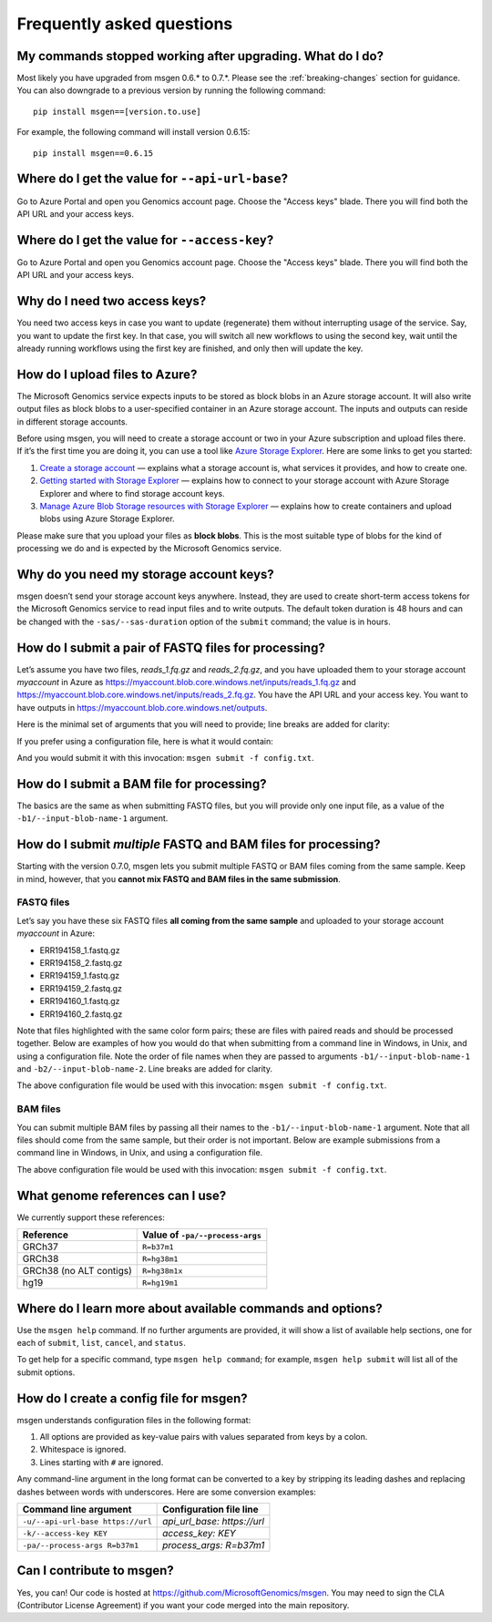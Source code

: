 ==========================
Frequently asked questions
==========================

My commands stopped working after upgrading. What do I do?
----------------------------------------------------------
Most likely you have upgraded from msgen 0.6.* to 0.7.*. Please see the :ref:`breaking-changes` section for guidance. You can also downgrade to a previous
version by running the following command:

::

  pip install msgen==[version.to.use]

For example, the following command will install version 0.6.15:

::

  pip install msgen==0.6.15

Where do I get the value for ``--api-url-base``?
------------------------------------------------
Go to Azure Portal and open you Genomics account page. Choose the "Access keys" blade. There you will find both the API URL and your access keys.

Where do I get the value for ``--access-key``?
----------------------------------------------------
Go to Azure Portal and open you Genomics account page. Choose the "Access keys" blade. There you will find both the API URL and your access keys.

Why do I need two access keys?
------------------------------
You need two access keys in case you want to update (regenerate) them without interrupting usage of the service. Say, you want to update the first
key. In that case, you will switch all new workflows to using the second key, wait until the already running workflows using the first key are
finished, and only then will update the key.

How do I upload files to Azure?
-------------------------------
The Microsoft Genomics service expects inputs to be stored as block blobs in an Azure storage account. It will also write output files as block blobs to
a user-specified container in an Azure storage account. The inputs and outputs can reside in different storage accounts.

Before using msgen, you will need to create a storage account or two in your Azure subscription and upload files there. If it’s
the first time you are doing it, you can use a tool like `Azure Storage Explorer <http://storageexplorer.com/>`_. Here are some links to get you started:

1. `Create a storage account <https://docs.microsoft.com/en-us/azure/storage/storage-create-storage-account>`_ — explains what a storage account is, what
   services it provides, and how to create one.
2. `Getting started with Storage Explorer <https://docs.microsoft.com/en-us/azure/vs-azure-tools-storage-manage-with-storage-explorer>`_ — explains how to
   connect to your storage account with Azure Storage Explorer and where to find storage account keys.
3. `Manage Azure Blob Storage resources with Storage Explorer <https://docs.microsoft.com/en-us/azure/vs-azure-tools-storage-explorer-blobs>`_ — explains
   how to create containers and upload blobs using Azure Storage Explorer.

Please make sure that you upload your files as **block blobs**. This is the most suitable type of blobs for the kind of processing we do and is expected
by the Microsoft Genomics service.

Why do you need my storage account keys?
----------------------------------------
msgen doesn’t send your storage account keys anywhere. Instead, they are used to create short-term access tokens for the Microsoft Genomics service to read
input files and to write outputs. The default token duration is 48 hours and can be changed with the ``-sas/--sas-duration`` option of the ``submit`` command;
the value is in hours.

.. _submit-fastq:

How do I submit a pair of FASTQ files for processing?
-----------------------------------------------------
Let’s assume you have two files, *reads_1.fq.gz* and *reads_2.fq.gz*, and you have uploaded them to your storage account *myaccount* in Azure as
https://myaccount.blob.core.windows.net/inputs/reads_1.fq.gz and https://myaccount.blob.core.windows.net/inputs/reads_2.fq.gz. You have the API URL and your
access key. You want to have outputs in https://myaccount.blob.core.windows.net/outputs. 

Here is the minimal set of arguments that you will need to provide; line breaks are added for clarity:

.. code-block:: bat
   :caption: Windows console

   msgen submit ^
     --api-url-base <Genomics API URL> ^
     --access-key <Genomics access key> ^
     --process-args R=b37m1 ^
     --input-storage-account-name myaccount ^
     --input-storage-account-key <storage access key to "myaccount"> ^
     --input-storage-account-container inputs ^
     --input-blob-name-1 reads_1.fq.gz ^
     --input-blob-name-2 reads_2.fq.gz ^
     --output-storage-account-name myaccount ^
     --output-storage-account-key <storage access key to "myaccount"> ^
     --output-storage-account-container outputs

.. code-block:: sh
   :caption: Unix console

   msgen submit \
     --api-url-base <Genomics API URL> \
     --access-key <Genomics access key> \
     --process-args R=b37m1 \
     --input-storage-account-name myaccount \
     --input-storage-account-key <storage access key to "myaccount"> \
     --input-storage-account-container inputs \
     --input-blob-name-1 reads_1.fq.gz \
     --input-blob-name-2 reads_2.fq.gz \
     --output-storage-account-name myaccount \
     --output-storage-account-key <storage access key to "myaccount"> \
     --output-storage-account-container outputs

If you prefer using a configuration file, here is what it would contain:

.. code-block:: yaml
   :caption: config.txt

   api_url_base:                     <Genomics API URL>
   access_key:                       <Genomics access key>
   process_args:                     R=b37m1
   input_storage_account_name:       myaccount
   input_storage_account_key:        <storage access key to "myaccount">
   input_storage_account_container:  inputs
   input_blob_name_1:                reads_1.fq.gz
   input_blob_name_2:                reads_2.fq.gz
   output_storage_account_name:      myaccount
   output_storage_account_key:       <storage access key to "myaccount">
   output_storage_account_container: outputs

And you would submit it with this invocation: ``msgen submit -f config.txt``.

How do I submit a BAM file for processing?
------------------------------------------
The basics are the same as when submitting FASTQ files, but you will provide only one input file, as
a value of the ``-b1/--input-blob-name-1`` argument.

.. _submit-multiple:

.. role:: orange

.. role:: green

.. role:: blue

How do I submit *multiple* FASTQ and BAM files for processing?
--------------------------------------------------------------
Starting with the version 0.7.0, msgen lets you submit multiple FASTQ or BAM files coming from the same
sample. Keep in mind, however, that you **cannot mix FASTQ and BAM files in the same submission**.

FASTQ files
===========

Let’s say you have these six FASTQ files **all coming from the same sample** and uploaded to your storage
account *myaccount* in Azure:

* :orange:`ERR194158_1.fastq.gz`
* :orange:`ERR194158_2.fastq.gz`
* :green:`ERR194159_1.fastq.gz`
* :green:`ERR194159_2.fastq.gz`
* :blue:`ERR194160_1.fastq.gz`
* :blue:`ERR194160_2.fastq.gz`

Note that files highlighted with the same color form pairs; these are files with paired reads and
should be processed together. Below are examples of how you would do that when submitting from a command line
in Windows, in Unix, and using a configuration file. Note the order of file names when they are 
passed to arguments ``-b1/--input-blob-name-1`` and ``-b2/--input-blob-name-2``. Line breaks are
added for clarity.

.. code-block:: bat
   :caption: Windows console

   msgen submit ^
     --api-url-base <Genomics API URL> ^
     --access-key <Genomics access key> ^
     --process-args R=b37m1 ^
     --input-storage-account-name myaccount ^
     --input-storage-account-key <storage access key to "myaccount"> ^
     --input-storage-account-container inputs ^
     --input-blob-name-1 ERR194158_1.fastq.gz ERR194159_1.fastq.gz ERR194160_1.fastq.gz ^
     --input-blob-name-2 ERR194158_2.fastq.gz ERR194159_2.fastq.gz ERR194160_2.fastq.gz ^
     --output-storage-account-name myaccount ^
     --output-storage-account-key <storage access key to "myaccount"> ^
     --output-storage-account-container outputs

.. code-block:: sh
   :caption: Unix console

   msgen submit \
     --api-url-base <Genomics API URL> \
     --access-key <Genomics access key> \
     --process-args R=b37m1 \
     --input-storage-account-name myaccount \
     --input-storage-account-key <storage access key to "myaccount"> \
     --input-storage-account-container inputs \
     --input-blob-name-1 ERR194158_1.fastq.gz ERR194159_1.fastq.gz ERR194160_1.fastq.gz \
     --input-blob-name-2 ERR194158_2.fastq.gz ERR194159_2.fastq.gz ERR194160_2.fastq.gz \
     --output-storage-account-name myaccount \
     --output-storage-account-key <storage access key to "myaccount"> \
     --output-storage-account-container outputs

.. code-block:: yaml
   :caption: config.txt

   api_url_base:                     <Genomics API URL>
   access_key:                       <Genomics access key>
   process_args:                     R=b37m1
   input_storage_account_name:       myaccount
   input_storage_account_key:        <storage access key to "myaccount">
   input_storage_account_container:  inputs
   input_blob_name_1:                ERR194158_1.fastq.gz ERR194159_1.fastq.gz ERR194160_1.fastq.gz
   input_blob_name_2:                ERR194158_2.fastq.gz ERR194159_2.fastq.gz ERR194160_2.fastq.gz
   output_storage_account_name:      myaccount
   output_storage_account_key:       <storage access key to "myaccount">
   output_storage_account_container: outputs

The above configuration file would be used with this invocation: ``msgen submit -f config.txt``.

.. raw:: html

    <script type="text/javascript">
    $('div.highlight pre').html(
    function(i,h){
        return h.replace(/(ERR194158_[12]\.fastq\.gz)/g,'<span class="orange">$1</span>')
                .replace(/(ERR194159_[12]\.fastq\.gz)/g,'<span class="green">$1</span>')
                .replace(/(ERR194160_[12]\.fastq\.gz)/g,'<span class="blue">$1</span>');
    });
    </script>

BAM files
=========

You can submit multiple BAM files by passing all their names to the ``-b1/--input-blob-name-1``
argument. Note that all files should come from the same sample, but their order is not important.
Below are example submissions from a command line in Windows, in Unix, and using a configuration file.

.. code-block:: bat
   :caption: Windows console
   :emphasize-lines: 8

   msgen submit ^
     --api-url-base <Genomics API URL> ^
     --access-key <Genomics access key> ^
     --process-args R=b37m1 ^
     --input-storage-account-name myaccount ^
     --input-storage-account-key <storage access key to "myaccount"> ^
     --input-storage-account-container inputs ^
     --input-blob-name-1 ERR194158.bam ERR194159.bam ERR194160.bam ^
     --output-storage-account-name myaccount ^
     --output-storage-account-key <storage access key to "myaccount"> ^
     --output-storage-account-container outputs

.. code-block:: sh
   :caption: Unix console
   :emphasize-lines: 8

   msgen submit \
     --api-url-base <Genomics API URL> \
     --access-key <Genomics access key> \
     --process-args R=b37m1 \
     --input-storage-account-name myaccount \
     --input-storage-account-key <storage access key to "myaccount"> \
     --input-storage-account-container inputs \
     --input-blob-name-1 ERR194158.bam ERR194159.bam ERR194160.bam \
     --output-storage-account-name myaccount \
     --output-storage-account-key <storage access key to "myaccount"> \
     --output-storage-account-container outputs

.. code-block:: yaml
   :caption: config.txt
   :emphasize-lines: 7

   api_url_base:                     <Genomics API URL>
   access_key:                       <Genomics access key>
   process_args:                     R=b37m1
   input_storage_account_name:       myaccount
   input_storage_account_key:        <storage access key to "myaccount">
   input_storage_account_container:  inputs
   input_blob_name_1:                ERR194158.bam ERR194159.bam ERR194160.bam
   output_storage_account_name:      myaccount
   output_storage_account_key:       <storage access key to "myaccount">
   output_storage_account_container: outputs

The above configuration file would be used with this invocation: ``msgen submit -f config.txt``.

What genome references can I use?
---------------------------------
We currently support these references:

.. cssclass:: table-bordered

+-----------------------+-------------------------------+
|Reference              |Value of ``-pa/--process-args``|
+=======================+===============================+
|GRCh37                 |``R=b37m1``                    |
+-----------------------+-------------------------------+
|GRCh38                 |``R=hg38m1``                   |
+-----------------------+-------------------------------+
|GRCh38 (no ALT contigs)|``R=hg38m1x``                  |
+-----------------------+-------------------------------+
|hg19                   |``R=hg19m1``                   |
+-----------------------+-------------------------------+

Where do I learn more about available commands and options?
-----------------------------------------------------------
Use the ``msgen help`` command. If no further arguments are provided, it will show a list of available help sections, one for each of
``submit``, ``list``, ``cancel``, and ``status``.

To get help for a specific command, type ``msgen help command``; for example, ``msgen help submit`` will list all of the submit options.

.. _config-file:

How do I create a config file for msgen?
----------------------------------------
msgen understands configuration files in the following format:

1.    All options are provided as key-value pairs with values separated from keys by a colon.
2.    Whitespace is ignored.
3.    Lines starting with ``#`` are ignored.

Any command-line argument in the long format can be converted to a key by stripping its leading dashes and replacing dashes between words
with underscores. Here are some conversion examples:

.. cssclass:: table-bordered

+---------------------------------+---------------------------+
|Command line argument            |Configuration file line    |
+=================================+===========================+
|``-u/--api-url-base https://url``|*api_url_base: https://url*|
+---------------------------------+---------------------------+
|``-k/--access-key KEY``          |*access_key: KEY*          |
+---------------------------------+---------------------------+
|``-pa/--process-args R=b37m1``   |*process_args: R=b37m1*    |
+---------------------------------+---------------------------+

Can I contribute to msgen?
--------------------------

Yes, you can! Our code is hosted at https://github.com/MicrosoftGenomics/msgen. You may need to sign the CLA (Contributor License Agreement)
if you want your code merged into the main repository.